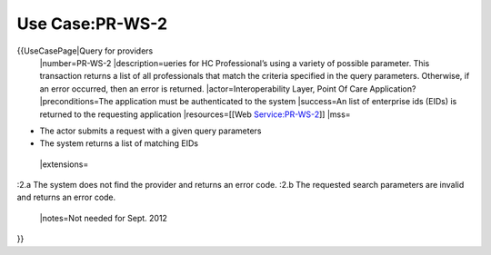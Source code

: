 Use Case:PR-WS-2
================

{{UseCasePage|Query for providers
 |number=PR-WS-2
 |description=ueries for HC Professional’s using a variety of possible parameter. This transaction returns a list of all professionals that match the criteria specified in the query parameters. Otherwise, if an error occurred, then an error is returned.
 |actor=Interoperability Layer,  Point Of Care Application?
 |preconditions=The application must be authenticated to the system 
 |success=An list of enterprise ids (EIDs) is returned to the requesting application
 |resources=[[Web Service:PR-WS-2]]
 |mss=

* The actor submits a request with a given query parameters
* The system returns a list of matching EIDs
 |extensions=
:2.a The system does not find the provider and returns an error code.
:2.b The requested search parameters are invalid and returns an error code.
 |notes=Not needed for Sept. 2012
}}

